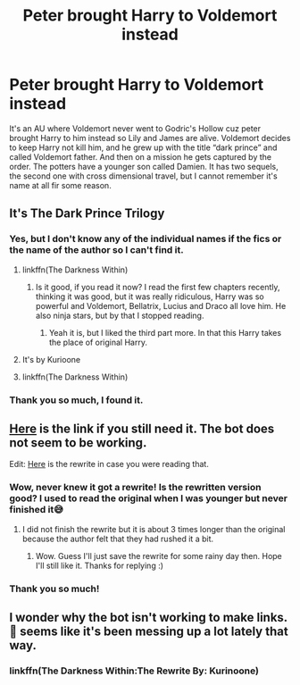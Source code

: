 #+TITLE: Peter brought Harry to Voldemort instead

* Peter brought Harry to Voldemort instead
:PROPERTIES:
:Author: Menna-Taha
:Score: 39
:DateUnix: 1598959720.0
:DateShort: 2020-Sep-01
:FlairText: What's That Fic?
:END:
It's an AU where Voldemort never went to Godric's Hollow cuz peter brought Harry to him instead so Lily and James are alive. Voldemort decides to keep Harry not kill him, and he grew up with the title “dark prince” and called Voldemort father. And then on a mission he gets captured by the order. The potters have a younger son called Damien. It has two sequels, the second one with cross dimensional travel, but I cannot remember it's name at all fir some reason.


** It's The Dark Prince Trilogy
:PROPERTIES:
:Author: VeryAnonymousIndian
:Score: 17
:DateUnix: 1598961267.0
:DateShort: 2020-Sep-01
:END:

*** Yes, but I don't know any of the individual names if the fics or the name of the author so I can't find it.
:PROPERTIES:
:Author: Menna-Taha
:Score: 5
:DateUnix: 1598961741.0
:DateShort: 2020-Sep-01
:END:

**** linkffn(The Darkness Within)
:PROPERTIES:
:Author: VeryAnonymousIndian
:Score: 4
:DateUnix: 1598962109.0
:DateShort: 2020-Sep-01
:END:

***** Is it good, if you read it now? I read the first few chapters recently, thinking it was good, but it was really ridiculous, Harry was so powerful and Voldemort, Bellatrix, Lucius and Draco all love him. He also ninja stars, but by that I stopped reading.
:PROPERTIES:
:Score: 2
:DateUnix: 1598987084.0
:DateShort: 2020-Sep-01
:END:

****** Yeah it is, but I liked the third part more. In that this Harry takes the place of original Harry.
:PROPERTIES:
:Author: VeryAnonymousIndian
:Score: 2
:DateUnix: 1599009791.0
:DateShort: 2020-Sep-02
:END:


**** It's by Kurioone
:PROPERTIES:
:Author: MrMagmaplayz
:Score: 6
:DateUnix: 1598964758.0
:DateShort: 2020-Sep-01
:END:


**** linkffn(The Darkness Within)
:PROPERTIES:
:Author: VeryAnonymousIndian
:Score: 2
:DateUnix: 1598962139.0
:DateShort: 2020-Sep-01
:END:


*** Thank you so much, I found it.
:PROPERTIES:
:Author: Menna-Taha
:Score: 1
:DateUnix: 1599070119.0
:DateShort: 2020-Sep-02
:END:


** [[https://www.fanfiction.net/s/2913149/1/The-Darkness-Within][Here]] is the link if you still need it. The bot does not seem to be working.

Edit: [[https://www.fanfiction.net/s/5957714/1/The-Darkness-Within-The-Rewrite][Here]] is the rewrite in case you were reading that.
:PROPERTIES:
:Author: Underwater_Pickle
:Score: 8
:DateUnix: 1598966587.0
:DateShort: 2020-Sep-01
:END:

*** Wow, never knew it got a rewrite! Is the rewritten version good? I used to read the original when I was younger but never finished it😅
:PROPERTIES:
:Author: ijskonijntje
:Score: 1
:DateUnix: 1599003596.0
:DateShort: 2020-Sep-02
:END:

**** I did not finish the rewrite but it is about 3 times longer than the original because the author felt that they had rushed it a bit.
:PROPERTIES:
:Author: Underwater_Pickle
:Score: 1
:DateUnix: 1599044075.0
:DateShort: 2020-Sep-02
:END:

***** Wow. Guess I'll just save the rewrite for some rainy day then. Hope I'll still like it. Thanks for replying :)
:PROPERTIES:
:Author: ijskonijntje
:Score: 1
:DateUnix: 1599072070.0
:DateShort: 2020-Sep-02
:END:


*** Thank you so much!
:PROPERTIES:
:Author: Menna-Taha
:Score: 1
:DateUnix: 1599070134.0
:DateShort: 2020-Sep-02
:END:


** I wonder why the bot isn't working to make links. 🤔 seems like it's been messing up a lot lately that way.
:PROPERTIES:
:Author: HungryGhostCat
:Score: 1
:DateUnix: 1599116217.0
:DateShort: 2020-Sep-03
:END:

*** linkffn(The Darkness Within:The Rewrite By: Kurinoone)
:PROPERTIES:
:Author: HungryGhostCat
:Score: 1
:DateUnix: 1599116324.0
:DateShort: 2020-Sep-03
:END:
